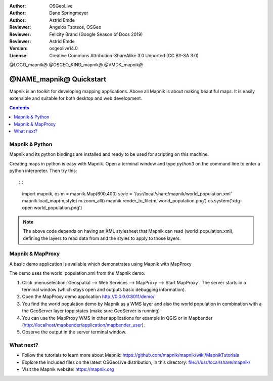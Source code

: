 :Author: OSGeoLive
:Author: Dane Springmeyer
:Author: Astrid Emde
:Reviewer: Angelos Tzotsos, OSGeo
:Reviewer: Felicity Brand (Google Season of Docs 2019)
:Reviewer: Astrid Emde
:Version: osgeolive14.0
:License: Creative Commons Attribution-ShareAlike 3.0 Unported  (CC BY-SA 3.0)

@LOGO_mapnik@
@OSGEO_KIND_mapnik@
@VMDK_mapnik@



========================
@NAME_mapnik@ Quickstart
========================

Mapnik is an toolkit for developing mapping applications. Above all Mapnik is about making beautiful maps. It is easily extensible and suitable for both desktop and web development.

.. contents:: Contents
   :local:


Mapnik & Python
===============

Mapnik and its python bindings are installed and ready to be used for scripting on this machine.

Creating maps in python is easy with Mapnik. Open a terminal window and type `python3` on the command line to enter a python interpreter. Then try this::

:: 
    
    import mapnik, os
    m = mapnik.Map(600,400)
    style = '/usr/local/share/mapnik/world_population.xml'
    mapnik.load_map(m,style)
    m.zoom_all()
    mapnik.render_to_file(m,'world_population.png')
    os.system('xdg-open world_population.png')


.. note::
    
      The above code depends on having an XML stylesheet that Mapnik can read (world_population.xml), defining the layers
      to read data from and the styles to apply to those layers.


Mapnik & MapProxy
=================

A basic demo application is available which demonstrates using Mapnik with MapProxy

The demo uses the world_population.xml from the Mapnik demo. 

#. Click :menuselection:`Geospatial --> Web Services --> MapProxy --> Start MapProxy`. The server starts in a terminal window (which stays open and outputs basic debugging information).

#. Open the MapProxy demo application http://0.0.0.0:8011/demo/

#. You find the world population demo by Mapnik as a WMS layer and also the world population in combination with a the GeoServer layer topp:states (make sure GeoServer is running)


#. You can use the MapProxy WMS in other applications for example in QGIS or in Mapbender (http://localhost/mapbender/application/mapbender_user).
 

#. Observe the output in the server terminal window.


What next?
==========

* Follow the tutorials to learn more about Mapnik: https://github.com/mapnik/mapnik/wiki/MapnikTutorials

* Explore the included files on the latest OSGeoLive distribution, in this directory: file:///usr/local/share/mapnik/

* Visit the Mapnik website: https://mapnik.org
